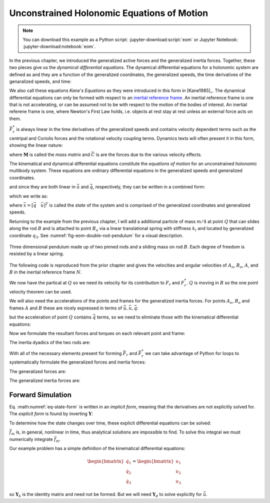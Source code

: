 ===========================================
Unconstrained Holonomic Equations of Motion
===========================================

.. note::

   You can download this example as a Python script:
   :jupyter-download:script:`eom` or Jupyter Notebook:
   :jupyter-download:notebook:`eom`.

.. jupyter-execute::

   import sympy as sm
   import sympy.physics.mechanics as me
   me.init_vprinting(use_latex='mathjax')

In the previous chapter, we introduced the generalized active forces and the
generalized inertia forces. Together, these two pieces give us the *dynamical
differential equations*. The dynamical differential equations for a holonomic
system are defined as and they are a function of the generalized coordinates,
the generalized speeds, the time derivatives of the genaralized speeds, and
time:

.. math::
   :label: eq-kanes-equations

   \bar{F}_r + \bar{F}^*_r = \bar{f}_d(\dot{\bar{u}}, \bar{u}, \bar{q}, t)  = 0

We also call these equations *Kane's Equations* as they were introduced in this
form in [Kane1985]_. The dynamical differential equations can only be formed
with respect to an `inertial reference frame`_. An inertial reference frame is
one that is not accelerating, or can be assumed not to be with respect to the
motion of the bodies of interest. An inertial referene frame is one, where
Newton's First Law holds, i.e. objects at rest stay at rest unless an external
force acts on them.

.. _inertial reference frame: https://en.wikipedia.org/wiki/Inertial_frame_of_reference

:math:`\bar{F}^*_r` is always linear in the time derivatives of the generalized
speeds and contains velocity dependent terms such as the centripal and Coriolis
forces and the rotational velocity coupling terms. Dynamics texts will often
present it in this form, showing the linear nature:

.. math::
   :label: eq-canonical-eom-form
   \mathbf{M}(\bar{q}, t) \dot{\bar{u}} + \bar{C}(\bar{u}, \bar{q}, t) &= \bar{F}(\bar{u}, \bar{q}, t) \\
   -\bar{F}^*_r &= \bar{F}_r

where :math:`\mathbf{M}` is called the *mass matrix* and :math:`\bar{C}` is are
the forces due to the various velocity effects.

.. todo:: Same something about how M is always invertible and positive definite
   (I think).

The kinematical and dynamical differential equations constitute the *equations
of motion* for an unconstrained holonomic multibody system. These equations are
ordinary differential equations in the generalized speeds and generalized
coordinates.

.. math::
   :label: eq-equations-of-motion

   \bar{f}_d(\dot{\bar{u}}, \bar{u}, \bar{q}, t)  = 0 \\
   \bar{f}_k(\dot{\bar{q}}, \bar{u}, \bar{q}, t)  = 0

and since they are both linear in :math:`\dot{\bar{u}}` and
:math:`\dot{\bar{q}}`, respectively, they can be written in a combined form:

.. math::
   :label: eq-intermediate-state-form

   \begin{bmatrix}
   \mathbf{Y}_k && 0 \\
   0 && \mathbf{Y}_d \\
   \end{bmatrix}
   \begin{bmatrix}
   \dot{\bar{q}} \\
   \dot{\bar{u}}
   \end{bmatrix}
   +
   \begin{bmatrix}
   \bar{z}_k(\bar{u}, \bar{q}, t) \\
   \bar{z}_d(\bar{u}, \bar{q}, t)
   \end{bmatrix}
   =
   \begin{bmatrix}
   0 \\
   0
   \end{bmatrix}

which we write as:

.. math::
   :label: eq-state-form

   \mathbf{Y}
   \dot{\bar{x}}
   +
   \bar{z}
   = \bar{0}

where :math:`\bar{x}=[\bar{q} \quad \bar{u}]^T` is called the *state* of the
system and is comprised of the generalized coordinates and generalized speeds.

Returning to the example from the previous chapter, I will add a additional
particle of mass :math:`m/4` at point :math:`Q` that can slides along the rod
:math:`B` and is attached to point :math:`B_o` via a linear translational
spring with stiffness :math:`k_l` and located by generalized coordinate
:math:`q_3`. See :numref:`fig-eom-double-rod-pendulum` for a visual
description.

.. _fig-eom-double-rod-pendulum:
.. figure:: figures/eom-double-rod-pendulum.svg
   :align: center
   :width: 600px

   Three dimensional pendulum made up of two pinned rods and a sliding mass on
   rod :math:`B`. Each degree of freedom is resisted by a linear spring.

The following code is reproduced from the prior chapter and gives the
velocities and angular velocities of :math:`A_o`, :math:`B_o`, :math:`A`, and
:math:`B` in the inertial reference frame :math:`N`.

.. jupyter-execute::

   m, g, kt, kl, l = sm.symbols('m, g, k_t, k_l, l')
   q1, q2, q3 = me.dynamicsymbols('q1, q2, q3')
   u1, u2, u3 = me.dynamicsymbols('u1, u2, u3')

   N = me.ReferenceFrame('N')
   A = me.ReferenceFrame('A')
   B = me.ReferenceFrame('B')

   A.orient_axis(N, q1, N.z)
   B.orient_axis(A, q2, A.x)

   A.set_ang_vel(N, u1*N.z)
   B.set_ang_vel(A, u2*A.x)

   O = me.Point('O')
   Ao = me.Point('A_O')
   Bo = me.Point('B_O')

   Ao.set_pos(O, l/2*A.x)
   Bo.set_pos(O, l*A.x)

   O.set_vel(N, 0)
   Ao.v2pt_theory(O, N, A)
   Bo.v2pt_theory(O, N, A)

   Ao.vel(N), Bo.vel(N), A.ang_vel_in(N), B.ang_vel_in(N)

We now have the partical at :math:`Q` so we need its velocity for its
contribution to  :math:`F_r` and :math:`F_r^*`. :math:`Q` is moving in
:math:`B` so the one point velocity theorem can be used.

.. jupyter-execute::

   Q = me.Point('Q')
   Q.set_pos(Bo, q3*B.y)
   Q.set_vel(B, u3*B.y)
   Q.v1pt_theory(Bo, N, B)

   Q.vel(N)

We will also need the accelerations of the points and frames for the
generalized inertia forces. For points :math:`A_o`, :math:`B_o` and frames
:math:`A` and :math:`B` these are nicely expressed in terms of
:math:`\dot{\bar{u}}, \bar{u}, \bar{q}`:

.. jupyter-execute::

   Ao.acc(N), Bo.acc(N), A.ang_acc_in(N), B.ang_acc_in(N)

but the acceleration of point :math:`Q` contains :math:`\dot{\bar{q}}` terms,
so we need to eliminate those with the kinematical differential equations:

.. jupyter-execute::

   Q.acc(N)

.. jupyter-execute::

   t = me.dynamicsymbols._t

   qdot_repl = {q1.diff(t): u1,
                q2.diff(t): u2,
                q3.diff(t): u3}

   Q.set_acc(N, Q.acc(N).xreplace(qdot_repl))
   Q.acc(N)

Now we formulate the resultant forces and torques on each relevant point and
frame:

.. jupyter-execute::

   R_Ao = m*g*N.x
   R_Bo = m*g*N.x + kl*q3*B.y
   R_Q = m*g*N.x - kl*q3*B.y
   T_A = -kt*q1*N.z + kt*q2*A.x
   T_B = -kt*q2*A.x

The inertia dyadics of the two rods are:

.. jupyter-execute::

   I = m*l**2/12
   I_A_Ao = I*me.outer(A.y, A.y) + I*me.outer(A.z, A.z)
   I_B_Bo = I*me.outer(B.x, B.x) + I*me.outer(B.z, B.z)

With all of the necessary elements present for forming :math:`\bar{F}_r` and
:math:`\bar{F}_r^*` we can take advantage of Python for loops to systematically
formulate the generalized forces and inertia forces:

.. jupyter-execute::

   points = [Ao, Bo, Q]
   forces = [R_Ao, R_Bo, R_Q]
   masses = [m, m, m/4]

   frames = [A, B]
   torques = [T_A, T_B]
   inertias = [I_A_Ao, I_B_Bo]

   Fr = []
   Frs = []

   for ur in [u1, u2, u3]:

      Fri = 0
      Frsi = 0

      for Pi, Ri, mi in zip(points, forces, masses):
         vr = Pi.vel(N).diff(ur, N)
         Fri += vr.dot(Ri)
         Rs = -mi*Pi.acc(N)
         Frsi += vr.dot(Rs)

      for Bi, Ti, Ii in zip(frames, torques, inertias):
         wr = Bi.ang_vel_in(N).diff(ur, N)
         Fri += wr.dot(Ti)
         Ts = -(Bi.ang_acc_in(N).dot(Ii) +
                me.cross(Bi.ang_vel_in(N), Ii).dot(Bi.ang_vel_in(N)))
         Frsi += wr.dot(Ts)

      Fr.append(Fri)
      Frs.append(Frsi)

The generalized forces are:

.. jupyter-execute::

   Fr = sm.Matrix(Fr)
   Fr

The generalized inertia forces are:

.. jupyter-execute::

   Frs = sm.Matrix(Frs)
   Frs

Forward Simulation
==================

Eq. :math:numref:`eq-state-form` is written in an *implicit form*, meaning that
the derivatives are not explicitly solved for. The *explicit form* is found by
inverting :math:`\mathbf{Y}`:

.. math::
   :label: eq-state-form

   \dot{\bar{x}}
   =
   -\mathbf{Y}^{-1}
   \bar{z}

To determine how the state changes over time, these explicit differential
equations can be solved:

.. math::
   :label: eq-eom-integral

   \bar{x}(t) = \int^{t_f}_{t_0} -\mathbf{Y}^{-1} \bar{z} dt = \int^{t_f}_{t_0} \bar{f}_m(\bar{u}, \bar{q}, t) dt

:math:`\bar{f}_m` is, in general, nonlinear in time, thus analytical solutions
are impossible to find. To solve this integral we must numerically integrate
:math:`\bar{f}_m`.

Our example problem has a simple definition of the kinematical differential
equations:

.. math::

   \begin{bmatrix}
   \dot{q}_1 \\
   \dot{q}_2 \\
   \dot{q}_3
   \end{bmatrix}
   =
   \begin{bmatrix}
   u_1 \\
   u_2 \\
   u_3
   \end{bmatrix}

so :math:`\mathbf{Y}_k` is the identity matrix and need not be formed. But we
will need :math:`\mathbf{Y}_d` to solve explicitly for :math:`\dot{\bar{u}`.

.. jupyter-execute::

   u = sm.Matrix([u1, u2, u3])
   ud = u.diff(t)

   Yd = Frs.jacobian(ud)
   Yd

.. jupyter-execute::

   ud_zerod = {udr: 0 for udr in ud}

   zd = Frs.xreplace(ud_zerod) + Fr
   zd

